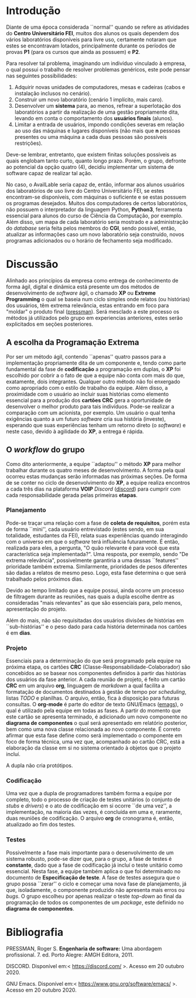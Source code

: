 #+options: ':nil *:t -:t ::t <:t H:3 \n:nil ^:t arch:headline
#+options: author:f broken-links:nil c:nil creator:nil
#+options: d:(not "LOGBOOK") date:t e:t email:nil f:t inline:t num:t
#+options: p:nil pri:nil prop:nil stat:t tags:t tasks:t tex:t
#+options: timestamp:t title:nil toc:nil todo:t |:t
#+language: br
#+select_tags: export
#+exclude_tags: noexport
#+creator: Emacs 27.1 (Org mode 9.4)
#+latex_class_options:  [11pt, a4paper]
#+latex_header: \usepackage[left=3cm, top=3cm, right=2cm, bottom=2cm]{geometry}
#+latex_header:  \usepackage[brazilian]{babel}
#+latex_header:  \usepackage{indentfirst}
#+begin_export latex

\begin{titlepage}
\begin{center}
Centro Universitário FEI
\end{center}
\vspace*{\fill}
\begin{center}
  \huge{Avai\textbf{Lab}le: Informativo quanto as vagas disponíveis nos laboratórios CGI}
\end{center}
\vspace*{\fill}
  \Large{Leon Ferreira Bellini} \\
  \small{22218002-8} \\\\
  \Large{Guilherme Ormond Sampaio} \\
  \small{22218007-7}
\end{titlepage}
#+end_export

\tableofcontents

\clearpage

* Introdução
  Diante de uma época considerada ``normal'' quando se refere as atividades do
  *Centro Universitário FEI*, muitos dos alunos os quais dependem dos vários
  laboratórios disponíveis para livre uso, certamente notaram que estes
  se encontravam 
  lotados, principalmente durante os períodos de provas *P1*
  (para os cursos que ainda as possuem) e *P2*.

  Para resolver tal problema, imaginando um indivíduo vinculado à empresa,
  o qual possui o trabalho de resolver problemas genéricos, este pode
  pensar nas seguintes possibilidades:

  1) Adquirir novas unidades de computadores, mesas e cadeiras
     (cabos e instalação inclusos no cenário).
  2) Construir um novo laboratório (cenário 1 implícito, mais caro).
  3) Desenvolver um *sistema* para, ao menos, refrear a superlotação dos laboratórios
     a partir da realização de uma gestão propriamente dita, levando em conta
     o comportamento dos *usuários finais* (alunos).
  4) Limitar a entrada de usuários, impondo condições severas em relação ao
     uso das máquinas e lugares disponíveis
     (não mais que *n* pessoas presentes ou uma máquina a cada duas pessoas são possíveis restrições).

  Deve-se lembrar, entretanto, que existem finitas soluções possíveis as quais
  englobam tanto curto, quanto longo prazo. Porém, o grupo, defronte ao
  potencial da opção quatro (4), decidiu implementar um sistema de software
  capaz de realizar tal ação.

  No caso, o AvailLable seria capaz de, então, informar aos alunos usuários dos
  laboratórios de uso livre do Centro Universitário FEI, se estes encontram-se
  disponíveis, com máquinas o suficiente e se estas possuem os programas
  desejados. Muitos dos computadores de certos laboratórios, não
  possuem o interpretador da linguagem Python, *Python3*, ferramenta essencial
  para alunos do curso de Ciência da Computação, por exemplo. Além disso, um
  mapa de cada laboratório seria mostrado e a administração do /database/ seria
  feita pelos membros do *CGI*, sendo possível, então, atualizar as informações
  caso um novo laboratório seja construído, novos programas adicionados ou
  o horário de fechamento seja modificado.
     
* Discussão
  Alinhado aos princípios da empresa como entrega de conhecimento de forma
  ágil, digital e dinâmica está presente um dos métodos 
  de desenvolvimento de /software/ ágil, o chamado *XP* ou *Extreme Programming*
  o qual se baseia num ciclo simples onde relatos (ou histórias) dos usuários,
  têm extrema relevância, estas
  entrando em foco para "moldar" o produto final ([[pressman]]). Será mesclado
  a este processo os métodos já utilizados pelo grupo em experiencias anteriores,
  estes serão explicitados em seções posteriores.

** A escolha da Programação Extrema   
   Por ser um método ágil, contendo ``apenas'' quatro passos para a implementação
   propriamente dita de um componente e, tendo como parte fundamental da fase de
   *codificação* a programação em duplas, o *XP* foi escolhido por cobrir a
   o fato de que a equipe não conta com mais do que, exatamente, dois integrantes.
   Qualquer
   outro método não foi enxergado como apropriado com o estilo de trabalho da
   equipe. Além disso, a proximidade com o usuário ao incluir suas histórias como
   elemento essencial para a produção dos *cartões CRC* gera a oportunidade de
   desenvolver o melhor produto para tais indivíduos. Pode-se realizar a comparação
   com um acionista, por exemplo. Um usuário o qual tenha exigências
   quanto a um futuro /software/ cria sua história (investe), esperando que
   suas experiências tenham um retorno direto (o /software/) e neste caso,
   devido à agilidade do *XP*, a entrega é rápida.
   
** O /workflow/ do grupo
   Como dito anteriormente, a equipe ``adaptou'' o método *XP* para melhor trabalhar
   durante os quatro meses de desenvolvimento. A forma pela qual ocorreu estas
   mudanças serão informadas nas próximas seções. De forma de se conter no ciclo
   de desenvolvimento do *XP*, a equipe realiza encontros a cada três dias na
   plataforma *VOIP* /Discord/ ([[discord]]) para cumprir com cada responsabilidade gerada
   pelas primeiras *etapas*.

*** Planejamento
    Pode-se traçar uma relação com a fase de *coleta de requisitos*, porém esta
    de forma ``mini'', cada usuário entrevistado (estes sendo, em sua totalidade,
    estudantes da FEI), relata suas experiências quando interagindo com o universo
    em que o /software/ terá influência futuramente. É então, realizada para eles,
    a pergunta, "O quão relevante é para você que esta característica seja implementada?".
    Uma resposta, por exemplo, sendo "De extrema relevância", possivelmente
    garantiria a uma dessas ``features'' prioridade também extrema. Similarmente,
    prioridades de pesos diferentes são dadas a relatos de mesmo peso. Logo,
    esta fase determina o que será trabalhado pelos próximos dias. 

    Devido ao tempo limitado que a equipe possui, ainda ocorre um processo de
    filtragem durante as reuniões, nas quais a dupla escolhe dentre as consideradas
    "mais relevantes" as que são essenciais para, pelo menos, apresentação do projeto.

    Além do mais, não são requisitadas dos usuários divisões de histórias em ``sub-histórias''
    e o peso dado para cada história determinada nos cartões é em *dias*.  
    
*** Projeto
    Essenciais para a determinação do que será programado pela equipe na próxima
    etapa, os cartões *CRC* (Classe-Responsabilidade-Colaborador) são concebidos 
    ao se basear nos componentes definidos à partir das histórias dos usuários
    da fase anterior. A cada reunião de projeto, é feito um cartão *CRC* em
    um arquivo *org*, linguagem de /markdown/ a qual facilita a formatação de
    documentos destinados à gestão de tempo por /scheduling/, listas /TODO/ e
    planilhas. O arquivo, então, fica à disposição para futuras consultas.
    O *org-mode* é parte do editor de texto GNU/Emacs ([[emags]]),
    o qual é utilizado pela equipe
    em todas as fases. A partir do momento que este cartão se apresenta terminado,
    é adicionado um novo componente no *diagrama de componentes* o qual será
    apresentado em relatório posterior, bem como uma nova classe relacionada
    ao novo componente. É correto afirmar que esta fase define como será implementado
    o componente em foco de forma técnica, uma vez que, acompanhado ao cartão CRC,
    está a elaboração da classe em si no sistema orientado à objetos que o projeto
    incluí.

    A dupla não cria protótipos. 
    
*** Codificação
    Uma vez que a dupla de programadores também forma a equipe por completo,
    todo o processo de criação de testes unitários (o conjunto de /stubs/ e /drivers/)
    e o ato de codificação em si ocorre ``de uma vez'', a implementação, na maioria das
    vezes, é concluída em uma e, raramente, duas reuniões de codificação. O arquivo *org* de
    cronograma é, então, atualizado ao fim dos testes.
    
*** Testes
    Possivelmente a fase mais importante para o desenvolvimento de um sistema
    robusto, pode-se dizer que, para o grupo, a fase de testes é *constante*, dado
    que a fase de codificação já incluí o teste unitário como essencial. Nesta
    fase, a equipe também aplica o que foi determinado no documento de
    *Especificação de teste*. A fase de testes assegura que o grupo possa ``zerar''
    o ciclo e começar uma nova fase de planejamento, já que, isoladamente, o
    componente produzido não apresenta mais erros ou /bugs/. O grupo escolheu
    por apenas realizar o teste /top-down/ ao final da programação de todos
    os componentes de um /package/, este definido no *diagrama de componentes*.
    

\clearpage   
* Bibliografia
****** <<pressman>>
       PRESSMAN, Roger S. *Engenharia de software:* Uma abordagem profissional. 7. ed. Porto Alegre: AMGH Editora, 2011.
****** <<discord>>
       DISCORD. Disponível em:< https://discord.com/ >. Acesso em 20 outubro 2020. 
****** <<emags>>
       GNU Emacs. Disponível em:< https://www.gnu.org/software/emacs/ >. Acesso em 20 outubro 2020.
